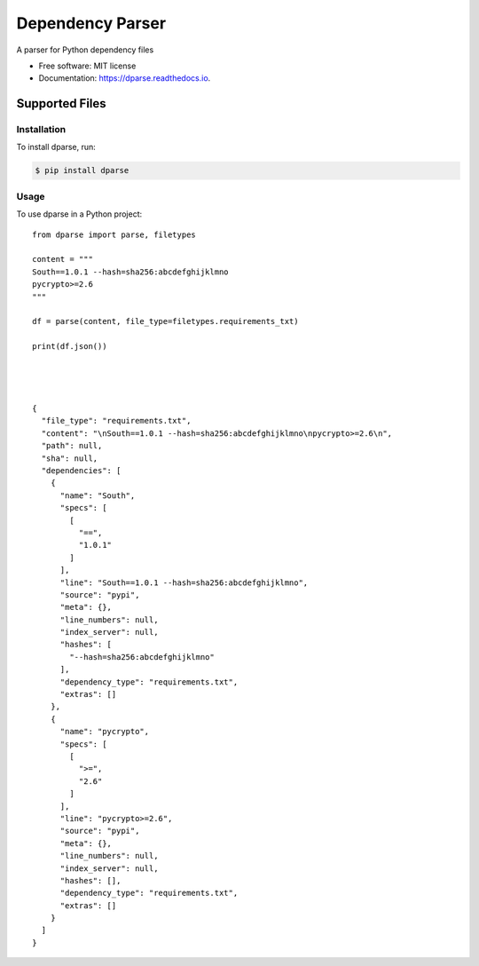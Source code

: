 =================
Dependency Parser
=================


.. image:: https://img.shields.io/pypi/v/dparse.svg
        :target: https://pypi.python.org/pypi/dparse

.. image:: https://img.shields.io/travis/pyupio/dparse.svg
        :target: https://travis-ci.org/pyupio/dparse

.. image:: https://codecov.io/gh/pyupio/dparse/branch/master/graph/badge.svg
  :target: https://codecov.io/gh/pyupio/dparse

.. image:: https://readthedocs.org/projects/dparse/badge/?version=latest
        :target: https://dparse.readthedocs.io/en/latest/?badge=latest
        :alt: Documentation Status

.. image:: https://pyup.io/repos/github/jayfk/dparse/shield.svg
     :target: https://pyup.io/repos/github/pyupio/dparse/
     :alt: Updates


A parser for Python dependency files


* Free software: MIT license
* Documentation: https://dparse.readthedocs.io.


Supported Files
---------------

+------------------+------------+-----------+
| File             | parse      | update    |
+==================+============+===========+
| requirements.txt | yes        | yes       |
+------------------+------------+-----------+
| conda.yml        | yes        | yes       |
+------------------+------------+-----------+
| tox.ini          | yes        | yes       |
+------------------+------------+-----------+
| Pipfile          | no (# 1_)  | no (# 1_) |
+------------------+------------+-----------+
| Pifile.lock      | no (# 1_)  | no (# 1_) |
+------------------+------------+-----------+
| setup.py         | no (# 2_)  | no (# 2_) |
+------------------+------------+-----------+
| zc.buildout       | no (# 3_)  | no (# 3_) |
+------------------+------------+-----------+
| setup.cfg        | no (# 4_)  | no (# 4_) |
+------------------+------------+-----------+

.. _1: https://github.com/pyupio/dparse/issues/1
.. _2: https://github.com/pyupio/dparse/issues/2
.. _3: https://github.com/pyupio/dparse/issues/3
.. _4: https://github.com/pyupio/dparse/issues/8

************
Installation
************

To install dparse, run:

.. code-block:: console

    $ pip install dparse

*****
Usage
*****

To use dparse in a Python project::

    from dparse import parse, filetypes

    content = """
    South==1.0.1 --hash=sha256:abcdefghijklmno
    pycrypto>=2.6
    """

    df = parse(content, file_type=filetypes.requirements_txt)

    print(df.json())




    {
      "file_type": "requirements.txt",
      "content": "\nSouth==1.0.1 --hash=sha256:abcdefghijklmno\npycrypto>=2.6\n",
      "path": null,
      "sha": null,
      "dependencies": [
        {
          "name": "South",
          "specs": [
            [
              "==",
              "1.0.1"
            ]
          ],
          "line": "South==1.0.1 --hash=sha256:abcdefghijklmno",
          "source": "pypi",
          "meta": {},
          "line_numbers": null,
          "index_server": null,
          "hashes": [
            "--hash=sha256:abcdefghijklmno"
          ],
          "dependency_type": "requirements.txt",
          "extras": []
        },
        {
          "name": "pycrypto",
          "specs": [
            [
              ">=",
              "2.6"
            ]
          ],
          "line": "pycrypto>=2.6",
          "source": "pypi",
          "meta": {},
          "line_numbers": null,
          "index_server": null,
          "hashes": [],
          "dependency_type": "requirements.txt",
          "extras": []
        }
      ]
    }
